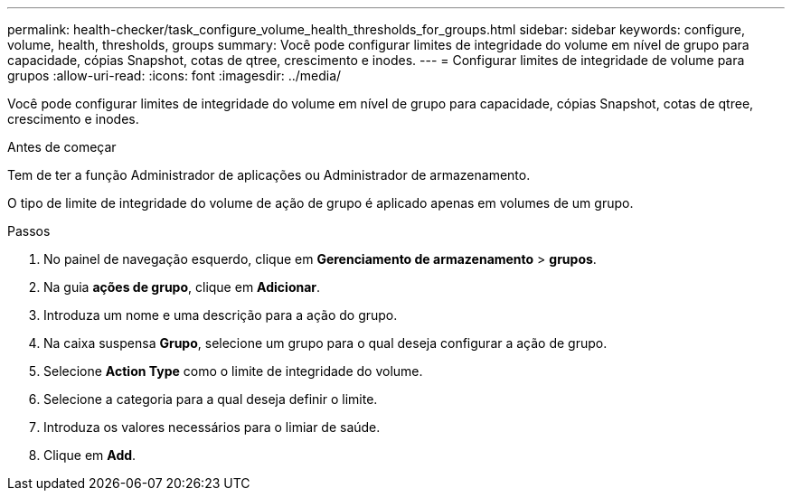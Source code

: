 ---
permalink: health-checker/task_configure_volume_health_thresholds_for_groups.html 
sidebar: sidebar 
keywords: configure, volume, health, thresholds, groups 
summary: Você pode configurar limites de integridade do volume em nível de grupo para capacidade, cópias Snapshot, cotas de qtree, crescimento e inodes. 
---
= Configurar limites de integridade de volume para grupos
:allow-uri-read: 
:icons: font
:imagesdir: ../media/


[role="lead"]
Você pode configurar limites de integridade do volume em nível de grupo para capacidade, cópias Snapshot, cotas de qtree, crescimento e inodes.

.Antes de começar
Tem de ter a função Administrador de aplicações ou Administrador de armazenamento.

O tipo de limite de integridade do volume de ação de grupo é aplicado apenas em volumes de um grupo.

.Passos
. No painel de navegação esquerdo, clique em *Gerenciamento de armazenamento* > *grupos*.
. Na guia *ações de grupo*, clique em *Adicionar*.
. Introduza um nome e uma descrição para a ação do grupo.
. Na caixa suspensa *Grupo*, selecione um grupo para o qual deseja configurar a ação de grupo.
. Selecione *Action Type* como o limite de integridade do volume.
. Selecione a categoria para a qual deseja definir o limite.
. Introduza os valores necessários para o limiar de saúde.
. Clique em *Add*.

